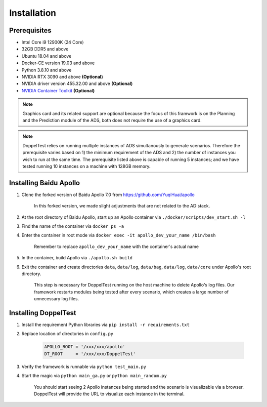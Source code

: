 Installation
============


Prerequisites
-------------

* Intel Core i9 12900K (24 Core)

* 32GB DDR5 and above

* Ubuntu 18.04 and above

* Docker-CE version 19.03 and above

* Python 3.8.10 and above

* NVIDIA RTX 3090 and above **(Optional)**

* NVIDIA driver version 455.32.00 and above **(Optional)**

* `NVIDIA Container Toolkit <https://github.com/NVIDIA/nvidia-docker>`_ **(Optional)**

.. note::
    Graphics card and its related support are optional because the focus of this framwork 
    is on the Planning and the Prediction module of the ADS, both does not require the use 
    of a graphics card.

.. note::
    DoppelTest relies on running multiple instances of ADS simultanously to generate scenarios.
    Therefore the prerequisite varies based on 1) the minimum requirement of the ADS and 2) the
    number of instances you wish to run at the same time. The prerequisite listed above is capable
    of running 5 instances; and we have tested running 10 instances on a machine with 128GB memory.

Installing Baidu Apollo
-----------------------

1. Clone the forked version of Baidu Apollo 7.0 from https://github.com/YuqiHuai/apollo

    | In this forked version, we made slight adjustments that are not related to the AD stack.

2. At the root directory of Baidu Apollo, start up an Apollo container via ``./docker/scripts/dev_start.sh -l``

3. Find the name of the container via ``docker ps -a``

4. Enter the container in root mode via ``docker exec -it apollo_dev_your_name /bin/bash``

    | Remember to replace ``apollo_dev_your_name`` with the container's actual name

5. In the container, build Apollo via ``./apollo.sh build``

6. Exit the container and create directories ``data``, 
   ``data/log``, ``data/bag``, ``data/log``, ``data/core`` under Apollo's root directory.

    | This step is necessary for DoppelTest running on the host machine to delete Apollo's log files.
      Our framework restarts modules being tested after every scenario, which creates a large number of
      unnecessary log files.

Installing DoppelTest
---------------------

1. Install the requirement Python libraries via ``pip install -r requirements.txt``

2. Replace location of directories in ``config.py``

    .. code-block:: python
        
        APOLLO_ROOT = '/xxx/xxx/apollo'
        DT_ROOT     = '/xxx/xxx/DoppelTest'

3. Verify the framework is runnable via ``python test_main.py``

4. Start the magic via ``python main_ga.py`` or ``python main_random.py``

    | You should start seeing 2 Apollo instances being started and the scenario is visualizable via a browser.
      DoppelTest will provide the URL to visualize each instance in the terminal.